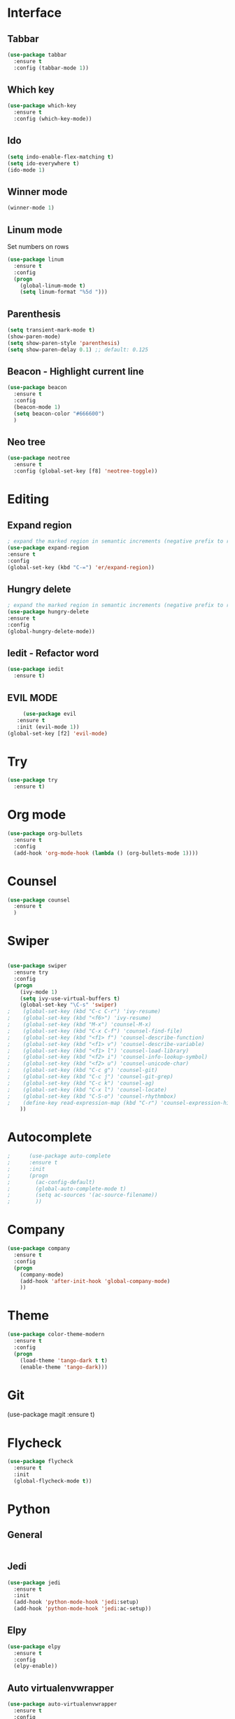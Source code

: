 * Interface
** Tabbar
#+BEGIN_SRC emacs-lisp
(use-package tabbar
  :ensure t
  :config (tabbar-mode 1))
#+END_SRC

** Which key
#+BEGIN_SRC emacs-lisp
(use-package which-key
  :ensure t
  :config (which-key-mode))
#+END_SRC

** Ido
#+BEGIN_SRC emacs-lisp
(setq indo-enable-flex-matching t)
(setq ido-everywhere t)
(ido-mode 1)
#+END_SRC

** Winner mode
#+BEGIN_SRC emacs-lisp
(winner-mode 1)
#+END_SRC

** Linum mode
Set numbers on rows
#+BEGIN_SRC emacs-lisp
  (use-package linum
    :ensure t
    :config
    (progn
      (global-linum-mode t)
      (setq linum-format "%5d ")))

#+END_SRC
** Parenthesis
#+BEGIN_SRC emacs-lisp
  (setq transient-mark-mode t)
  (show-paren-mode)
  (setq show-paren-style 'parenthesis)
  (setq show-paren-delay 0.1) ;; default: 0.125
#+END_SRC
** Beacon - Highlight current line
#+BEGIN_SRC emacs-lisp
  (use-package beacon
    :ensure t
    :config
    (beacon-mode 1)
    (setq beacon-color "#666600")
    )
#+END_SRC
** Neo tree
#+BEGIN_SRC emacs-lisp
(use-package neotree
  :ensure t
  :config (global-set-key [f8] 'neotree-toggle))
#+END_SRC

* Editing
** Expand region
#+BEGIN_SRC emacs-lisp
  ; expand the marked region in semantic increments (negative prefix to reduce region)
  (use-package expand-region
  :ensure t
  :config
  (global-set-key (kbd "C-=") 'er/expand-region))
#+END_SRC
** Hungry delete
#+BEGIN_SRC emacs-lisp
; expand the marked region in semantic increments (negative prefix to reduce region)
(use-package hungry-delete
:ensure t
:config
(global-hungry-delete-mode))
#+END_SRC
** Iedit - Refactor word
#+BEGIN_SRC emacs-lisp
  (use-package iedit
    :ensure t)
#+END_SRC
** EVIL MODE
   #+BEGIN_SRC emacs-lisp
       (use-package evil
     :ensure t
     :init (evil-mode 1))
  (global-set-key [f2] 'evil-mode)
   #+END_SRC
* Try
#+BEGIN_SRC emacs-lisp
(use-package try
  :ensure t)
#+END_SRC
* Org mode
#+BEGIN_SRC emacs-lisp
(use-package org-bullets
  :ensure t
  :config
  (add-hook 'org-mode-hook (lambda () (org-bullets-mode 1))))
#+END_SRC

* Counsel
#+BEGIN_SRC emacs-lisp
    (use-package counsel
      :ensure t
      )
#+END_SRC
* Swiper
#+BEGIN_SRC emacs-lisp

  (use-package swiper
    :ensure try
    :config
    (progn
      (ivy-mode 1)
      (setq ivy-use-virtual-buffers t)
      (global-set-key "\C-s" 'swiper)
  ;    (global-set-key (kbd "C-c C-r") 'ivy-resume)
  ;    (global-set-key (kbd "<f6>") 'ivy-resume)
  ;    (global-set-key (kbd "M-x") 'counsel-M-x)
  ;    (global-set-key (kbd "C-x C-f") 'counsel-find-file)
  ;    (global-set-key (kbd "<f1> f") 'counsel-describe-function)
  ;    (global-set-key (kbd "<f1> v") 'counsel-describe-variable)
  ;    (global-set-key (kbd "<f1> l") 'counsel-load-library)
  ;    (global-set-key (kbd "<f2> i") 'counsel-info-lookup-symbol)
  ;    (global-set-key (kbd "<f2> u") 'counsel-unicode-char)
  ;    (global-set-key (kbd "C-c g") 'counsel-git)
  ;    (global-set-key (kbd "C-c j") 'counsel-git-grep)
  ;    (global-set-key (kbd "C-c k") 'counsel-ag)
  ;    (global-set-key (kbd "C-x l") 'counsel-locate)
  ;    (global-set-key (kbd "C-S-o") 'counsel-rhythmbox)
  ;    (define-key read-expression-map (kbd "C-r") 'counsel-expression-history)
      ))
#+END_SRC
* Autocomplete
  #+BEGIN_SRC emacs-lisp
;      (use-package auto-complete
;      :ensure t
;      :init
;      (progn
;        (ac-config-default)
;        (global-auto-complete-mode t)
;        (setq ac-sources '(ac-source-filename))
;        ))
  #+END_SRC
* Company
  #+BEGIN_SRC emacs-lisp
    (use-package company
      :ensure t
      :config
      (progn
        (company-mode)
        (add-hook 'after-init-hook 'global-company-mode)
        ))
  #+END_SRC
* Theme
  #+BEGIN_SRC emacs-lisp
        (use-package color-theme-modern
          :ensure t
          :config
          (progn
            (load-theme 'tango-dark t t)
            (enable-theme 'tango-dark)))
  #+END_SRC
* Git
    (use-package magit
      :ensure t)
* Flycheck
#+BEGIN_SRC emacs-lisp
  (use-package flycheck
    :ensure t
    :init
    (global-flycheck-mode t))
#+END_SRC
* Python
** General
#+BEGIN_SRC emacs-lisp

#+END_SRC
** Jedi
#+BEGIN_SRC emacs-lisp
(use-package jedi
  :ensure t
  :init
  (add-hook 'python-mode-hook 'jedi:setup)
  (add-hook 'python-mode-hook 'jedi:ac-setup))
#+END_SRC
** Elpy
#+BEGIN_SRC emacs-lisp
  (use-package elpy
    :ensure t
    :config
    (elpy-enable))
#+END_SRC
** Auto virtualenvwrapper
#+BEGIN_SRC emacs-lisp
  (use-package auto-virtualenvwrapper
    :ensure t
    :config
    (add-hook 'python-mode-hook #'auto-virtualenvwrapper-activate))
#+END_SRC
* Rubik
#+BEGIN_SRC emacs-lisp
  (load-file "~/.emacs.d/rubik-mode.el")
  (global-set-key [f1] 'rubik-mode)
#+END_SRC
